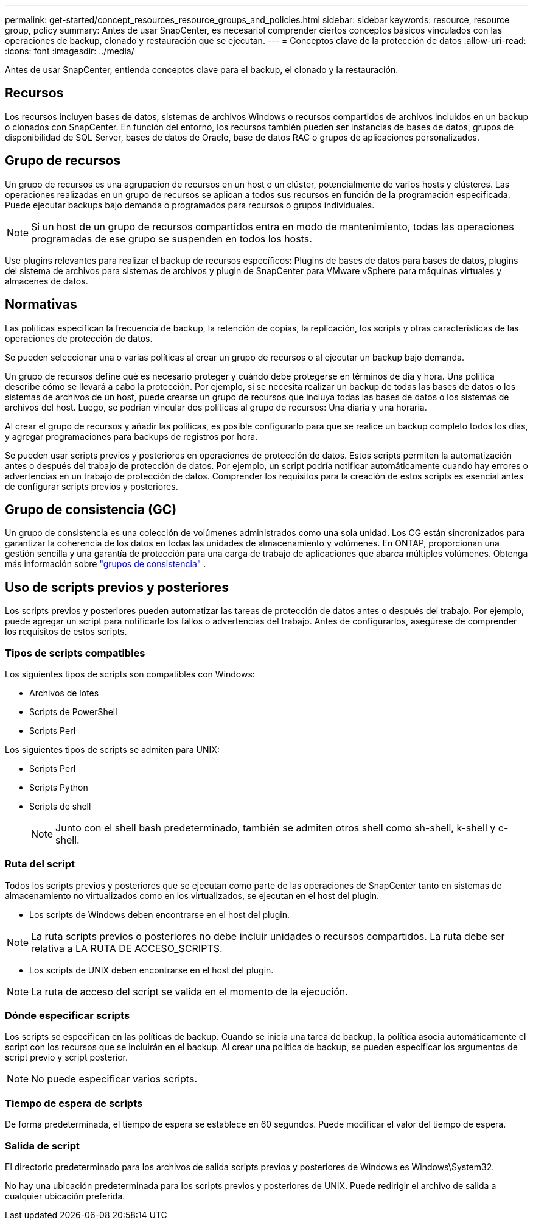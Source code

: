 ---
permalink: get-started/concept_resources_resource_groups_and_policies.html 
sidebar: sidebar 
keywords: resource, resource group, policy 
summary: Antes de usar SnapCenter, es necesariol comprender ciertos conceptos básicos vinculados con las operaciones de backup, clonado y restauración que se ejecutan. 
---
= Conceptos clave de la protección de datos
:allow-uri-read: 
:icons: font
:imagesdir: ../media/


[role="lead"]
Antes de usar SnapCenter, entienda conceptos clave para el backup, el clonado y la restauración.



== Recursos

Los recursos incluyen bases de datos, sistemas de archivos Windows o recursos compartidos de archivos incluidos en un backup o clonados con SnapCenter. En función del entorno, los recursos también pueden ser instancias de bases de datos, grupos de disponibilidad de SQL Server, bases de datos de Oracle, base de datos RAC o grupos de aplicaciones personalizados.



== Grupo de recursos

Un grupo de recursos es una agrupacion de recursos en un host o un clúster, potencialmente de varios hosts y clústeres. Las operaciones realizadas en un grupo de recursos se aplican a todos sus recursos en función de la programación especificada. Puede ejecutar backups bajo demanda o programados para recursos o grupos individuales.


NOTE: Si un host de un grupo de recursos compartidos entra en modo de mantenimiento, todas las operaciones programadas de ese grupo se suspenden en todos los hosts.

Use plugins relevantes para realizar el backup de recursos específicos: Plugins de bases de datos para bases de datos, plugins del sistema de archivos para sistemas de archivos y plugin de SnapCenter para VMware vSphere para máquinas virtuales y almacenes de datos.



== Normativas

Las políticas especifican la frecuencia de backup, la retención de copias, la replicación, los scripts y otras características de las operaciones de protección de datos.

Se pueden seleccionar una o varias políticas al crear un grupo de recursos o al ejecutar un backup bajo demanda.

Un grupo de recursos define qué es necesario proteger y cuándo debe protegerse en términos de día y hora. Una política describe cómo se llevará a cabo la protección. Por ejemplo, si se necesita realizar un backup de todas las bases de datos o los sistemas de archivos de un host, puede crearse un grupo de recursos que incluya todas las bases de datos o los sistemas de archivos del host. Luego, se podrían vincular dos políticas al grupo de recursos: Una diaria y una horaria.

Al crear el grupo de recursos y añadir las políticas, es posible configurarlo para que se realice un backup completo todos los días, y agregar programaciones para backups de registros por hora.

Se pueden usar scripts previos y posteriores en operaciones de protección de datos. Estos scripts permiten la automatización antes o después del trabajo de protección de datos. Por ejemplo, un script podría notificar automáticamente cuando hay errores o advertencias en un trabajo de protección de datos. Comprender los requisitos para la creación de estos scripts es esencial antes de configurar scripts previos y posteriores.



== Grupo de consistencia (GC)

Un grupo de consistencia es una colección de volúmenes administrados como una sola unidad.  Los CG están sincronizados para garantizar la coherencia de los datos en todas las unidades de almacenamiento y volúmenes.  En ONTAP, proporcionan una gestión sencilla y una garantía de protección para una carga de trabajo de aplicaciones que abarca múltiples volúmenes. Obtenga más información sobre link:https://docs.netapp.com/us-en/ontap/consistency-groups["grupos de consistencia"^] .



== Uso de scripts previos y posteriores

Los scripts previos y posteriores pueden automatizar las tareas de protección de datos antes o después del trabajo. Por ejemplo, puede agregar un script para notificarle los fallos o advertencias del trabajo. Antes de configurarlos, asegúrese de comprender los requisitos de estos scripts.



=== Tipos de scripts compatibles

Los siguientes tipos de scripts son compatibles con Windows:

* Archivos de lotes
* Scripts de PowerShell
* Scripts Perl


Los siguientes tipos de scripts se admiten para UNIX:

* Scripts Perl
* Scripts Python
* Scripts de shell
+

NOTE: Junto con el shell bash predeterminado, también se admiten otros shell como sh-shell, k-shell y c-shell.





=== Ruta del script

Todos los scripts previos y posteriores que se ejecutan como parte de las operaciones de SnapCenter tanto en sistemas de almacenamiento no virtualizados como en los virtualizados, se ejecutan en el host del plugin.

* Los scripts de Windows deben encontrarse en el host del plugin.



NOTE: La ruta scripts previos o posteriores no debe incluir unidades o recursos compartidos. La ruta debe ser relativa a LA RUTA DE ACCESO_SCRIPTS.

* Los scripts de UNIX deben encontrarse en el host del plugin.



NOTE: La ruta de acceso del script se valida en el momento de la ejecución.



=== Dónde especificar scripts

Los scripts se especifican en las políticas de backup. Cuando se inicia una tarea de backup, la política asocia automáticamente el script con los recursos que se incluirán en el backup. Al crear una política de backup, se pueden especificar los argumentos de script previo y script posterior.


NOTE: No puede especificar varios scripts.



=== Tiempo de espera de scripts

De forma predeterminada, el tiempo de espera se establece en 60 segundos. Puede modificar el valor del tiempo de espera.



=== Salida de script

El directorio predeterminado para los archivos de salida scripts previos y posteriores de Windows es Windows\System32.

No hay una ubicación predeterminada para los scripts previos y posteriores de UNIX. Puede redirigir el archivo de salida a cualquier ubicación preferida.
